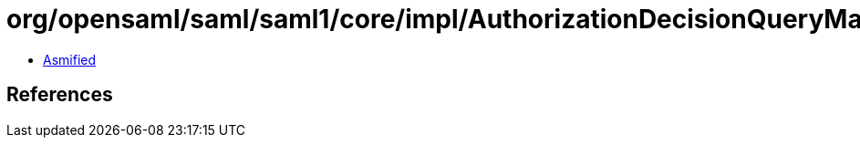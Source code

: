 = org/opensaml/saml/saml1/core/impl/AuthorizationDecisionQueryMarshaller.class

 - link:AuthorizationDecisionQueryMarshaller-asmified.java[Asmified]

== References

